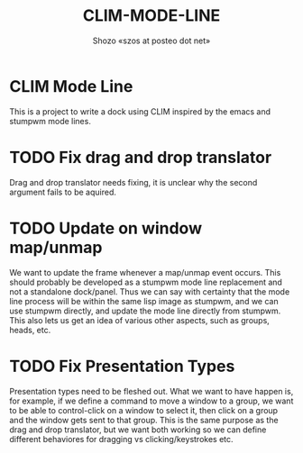 #+TITLE: CLIM-MODE-LINE
#+AUTHOR: Shozo «szos at posteo dot net»

* CLIM Mode Line
  This is a project to write a dock using CLIM inspired by the emacs and stumpwm mode lines. 

* TODO Fix drag and drop translator
  Drag and drop translator needs fixing, it is unclear why the second argument fails to be aquired.

* TODO Update on window map/unmap
  We want to update the frame whenever a map/unmap event occurs. This should probably be developed as a stumpwm mode line replacement and not a standalone dock/panel. Thus we can say with certainty that the mode line process will be within the same lisp image as stumpwm, and we can use stumpwm directly, and update the mode line directly from stumpwm. This also lets us get an idea of various other aspects, such as groups, heads, etc. 

* TODO Fix Presentation Types
  Presentation types need to be fleshed out. What we want to have happen is, for example, if 
we define a command to move a window to a group, we want to be able to control-click on a window to select it, then click on a group and the window gets sent to that group. This is the same purpose as the drag and drop translator, but we want both working so we can define different behaviores for dragging vs clicking/keystrokes etc. 
